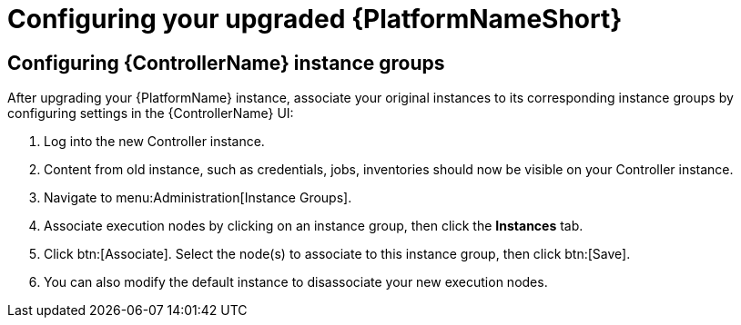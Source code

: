 [id="proc-configure-upgraded-aap_{context}"]

= Configuring your upgraded {PlatformNameShort}

== Configuring {ControllerName} instance groups

After upgrading your {PlatformName} instance, associate your original instances to its corresponding instance groups by configuring settings in the {ControllerName} UI:

. Log into the new Controller instance.
. Content from old instance, such as credentials, jobs, inventories should now be visible on your Controller instance.
. Navigate to menu:Administration[Instance Groups].
. Associate execution nodes by clicking on an instance group, then click the *Instances* tab.
. Click btn:[Associate]. Select the node(s) to associate to this instance group, then click btn:[Save].
. You can also modify the default instance to disassociate your new execution nodes.
